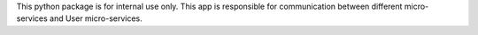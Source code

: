 This python package is for internal use only. This app is responsible
for communication between different micro-services and User micro-services.

